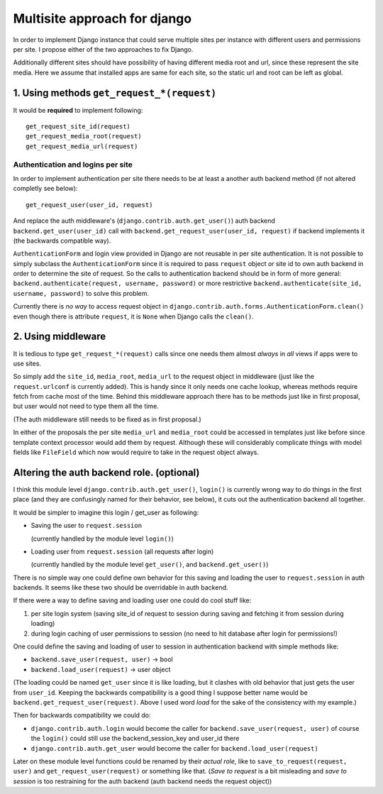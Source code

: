 =============================
Multisite approach for django
=============================

In order to implement Django instance that could serve multiple sites per instance with different users and permissions per site. I propose either of the two approaches to fix Django.

Additionally different sites should have possibility of having different media root and url, since these represent the site media. Here we assume that installed apps are same for each site, so the static url and root can be left as global.

1. Using methods ``get_request_*(request)``
===========================================


It would be **required** to implement following::

    get_request_site_id(request) 
    get_request_media_root(request) 
    get_request_media_url(request)
    
Authentication and logins per site
----------------------------------

In order to implement authentication per site there needs to be at least a another auth backend method (if not altered completly see below)::

    get_request_user(user_id, request) 

And replace the auth middleware's (``django.contrib.auth.get_user()``) auth backend ``backend.get_user(user_id)`` call with ``backend.get_request_user(user_id, request)`` if backend implements it (the backwards compatible way).

``AuthenticationForm`` and login view provided in Django are not reusable in per site authentication. It is not possible to simply subclass the ``AuthenticationForm`` since it is required to pass ``request`` object *or* site id to own auth backend in order to determine the site of request. So the calls to authentication backend should be in form of more general: ``backend.authenticate(request, username, password)`` or more restrictive ``backend.authenticate(site_id, username, password)`` to solve this problem. 

Currently there is *no way* to access request object in ``django.contrib.auth.forms.AuthenticationForm.clean()`` even though there is attribute ``request``, it is ``None`` when Django calls the ``clean()``.

2. Using middleware
===================

It is tedious to type ``get_request_*(request)`` calls since one needs them almost *always* in *all* views if apps were to use sites.
    
So simply add the ``site_id``, ``media_root``, ``media_url`` to the request object in middleware (just like the ``request.urlconf`` is currently added). This is handy since it only needs one cache lookup, whereas methods require fetch from cache most of the time. Behind this middleware approach there has to be methods just like in first proposal, but user would not need to type them all the time.

(The auth middleware still needs to be fixed as in first proposal.)

In either of the proposals the per site ``media_url`` and ``media_root`` could be accessed in templates just like before since template context processor would add them by request. Although these will considerably complicate things with model fields like ``FileField`` which now would require to take in the request object always.


Altering the auth backend role. (optional)
==========================================
I think this module level ``django.contrib.auth.get_user()``, ``login()`` is currently wrong way to do things in the first place (and they are confusingly named for their behavior, see below), it cuts out the authentication backend all together.

It would be simpler to imagine this login / get_user as following: 

- Saving the user to ``request.session``

  (currently handled by the module level ``login()``) 
  
- Loading user from ``request.session`` (all requests after login) 

  (currently handled by the module level ``get_user()``, and ``backend.get_user()``)

There is no simple way one could define own behavior for this saving and loading the user to ``request.session`` in auth backends. It seems like these two should be overridable in auth backend. 

If there were a way to define saving and loading user one could do cool stuff like: 
    
1. per site login system (saving site_id of request to session during saving and fetching it from session during loading) 
2. during login caching of user permissions to session (no need to hit database after login for permissions!) 
    
One could define the saving and loading of user to session in authentication backend with simple methods like:

- ``backend.save_user(request, user)`` -> bool 
- ``backend.load_user(request)`` -> user object 

(The loading could be named ``get_user`` since it is like loading, but it clashes with old behavior that just gets the user from ``user_id``. Keeping the backwards compatibility is a good thing I suppose better name would be ``backend.get_request_user(request)``. Above I used word *load* for the sake of the consistency with my example.)

Then for backwards compatibility we could do: 

- ``django.contrib.auth.login`` would become the caller for ``backend.save_user(request, user)`` of course the ``login()`` could still use the backend_session_key and user_id there
- ``django.contrib.auth.get_user`` would become the caller for ``backend.load_user(request)``

Later on these module level functions could be renamed by their *actual role*, like to ``save_to_request(request, user)`` and ``get_request_user(request)`` or something like that. (*Save to request* is a bit misleading and *save to session* is too restraining for the auth backend (auth backend needs the request object))